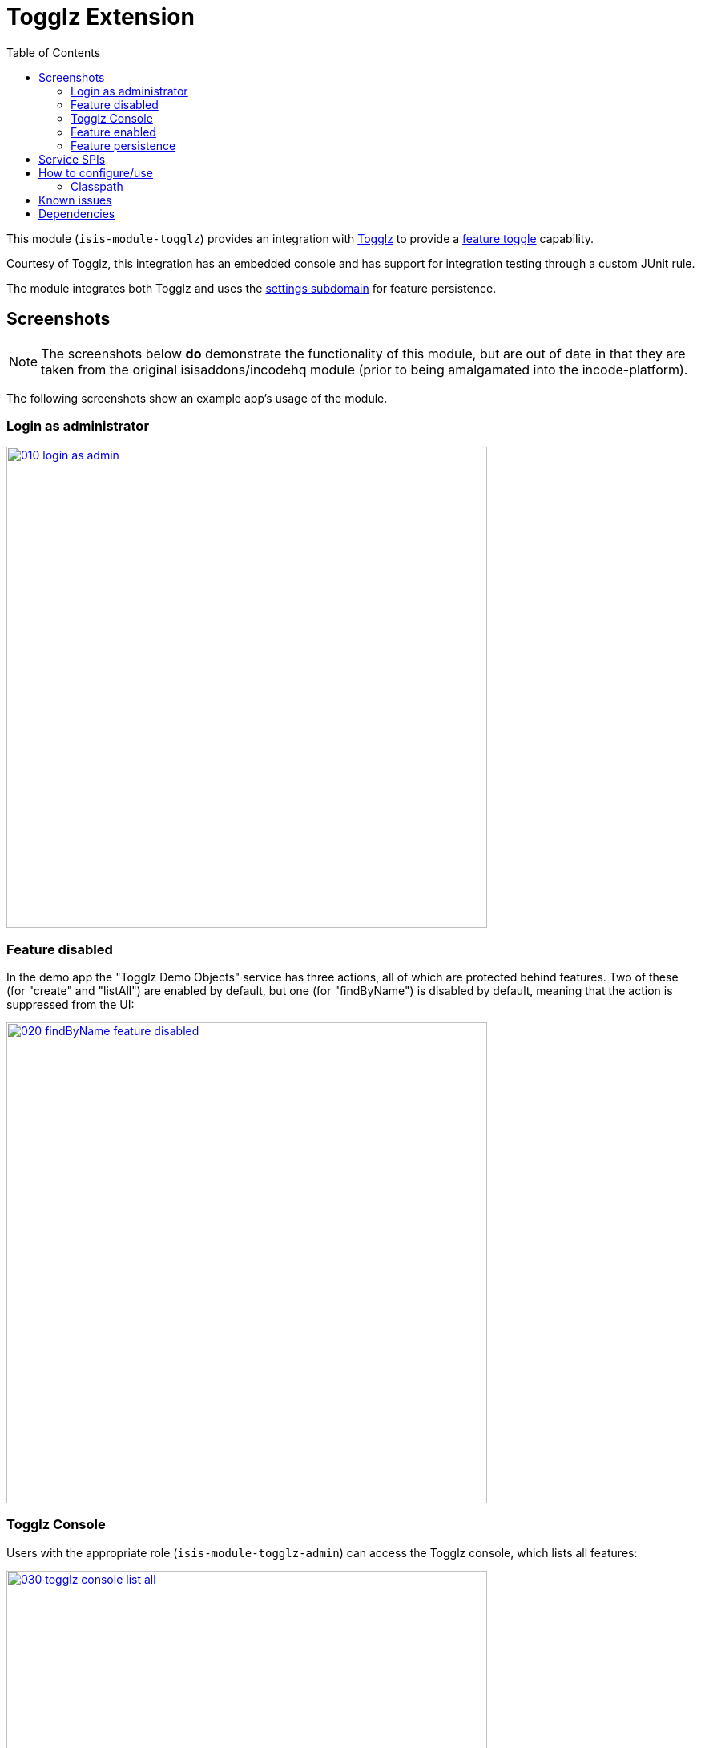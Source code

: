 [[ext-togglz]]
= Togglz Extension
:_basedir: ../../../
:_imagesdir: images/
:generate_pdf:
:toc:

This module (`isis-module-togglz`) provides an integration with link:http://www.togglz.org[Togglz] to provide a http://martinfowler.com/bliki/FeatureToggle.html[feature toggle] capability.

Courtesy of Togglz, this integration has an embedded console and has support for integration testing through a custom JUnit rule.

The module integrates both Togglz and uses the xref:../../dom/settings/dom-settings.adoc#[settings subdomain] for feature persistence.

== Screenshots

[NOTE]
====
The screenshots below *do* demonstrate the functionality of this module, but are out of date in that they are taken from the original isisaddons/incodehq module (prior to being amalgamated into the incode-platform).
====

The following screenshots show an example app's usage of the module.

=== Login as administrator

image::{_imagesdir}010-login-as-admin.png[width="600px",link="{_imagesdir}010-login-as-admin.png"]



=== Feature disabled

In the demo app the "Togglz Demo Objects" service has three actions, all of which are protected behind features.
Two of these (for "create" and "listAll") are enabled by default, but one (for "findByName") is disabled by default, meaning that the action is suppressed from the UI:

image::{_imagesdir}020-findByName-feature-disabled.png[width="600px",link="{_imagesdir}020-findByName-feature-disabled.png"]


=== Togglz Console

Users with the appropriate role (`isis-module-togglz-admin`) can access the Togglz console, which lists all features:

image::{_imagesdir}030-togglz-console-list-all.png[width="600px",link="{_imagesdir}030-togglz-console-list-all.png"]


Using the console, we can edit the feature:

image::{_imagesdir}040-enable-feature.png[width="600px",link="{_imagesdir}040-enable-feature.png"]


so it is now enabled:

image::{_imagesdir}050-feature-enabled.png[width="600px",link="{_imagesdir}050-feature-enabled.png"]


=== Feature enabled

Back in the demo app the feature ("findByName") is now visible:

image::{_imagesdir}060-findByName-feature-enabled.png[width="600px",link="{_imagesdir}060-findByName-feature-enabled.png"]


=== Feature persistence

The module uses xref:../../dom/settings/dom-settings.adoc#[settings subdomain] module for feature persistence.

image::{_imagesdir}070-list-app-settings.png[width="600px",link="{_imagesdir}070-list-app-settings.png"]


Each feature's state is serialized to/from JSON:


image::{_imagesdir}080-setting-created-for-feature.png[width="600px",link="{_imagesdir}080-setting-created-for-feature.png"]


== Service SPIs

The module defines the following SPI service that must be implemented:

[source,java]
----
public interface FeatureStateRepository {
    FeatureState find(String key);
    FeatureState create(String key);
}
----

where `FeatureState` is just a wrapper around a string:

[source,java]
----
public interface FeatureState {
    String getValue();
    void setValue(String value);
}
----

This is used to persist the feature state.



== How to configure/use

=== Classpath

* Update the classpath in your project's `dom` module `pom.xml` to reference the togglz library:
+
[source,xml]
----
<properties>
    <togglz.version>2.1.0.Final</togglz.version>
</properties>
<dependency>
    <groupId>org.togglz</groupId>
    <artifactId>togglz-core</artifactId>
    <version>${togglz.version}</version>
</dependency>
----
+
* as described in the [Togglz documentation](http://www.togglz.org/documentation/overview.html), create a "feature enum" class that enumerates your features.  This should extend from `org.togglz.core.Feature`. +
+
For example, the demo app's feature enum class is: +
+
[source,java]
----
public enum TogglzDemoFeature implements org.togglz.core.Feature {

    @Label("Enable create")
    @EnabledByDefault
    create,

    @Label("Enable findByName")
    findByName,

    @Label("Enable listAll")
    @EnabledByDefault
    listAll;

    public boolean isActive() {
      return FeatureContext.getFeatureManager().isActive(this);
    }
}
----

* use your feature class in your app as required. +
+
For example, the demo app uses its feature enum to selectively hide actions of the `TogglzDemoObjects` domain service: +
+
[source,java]
----
public class TogglzDemoObjects {
    ...
    public List<TogglzDemoObject> listAll() { ... }
    public boolean hideListAll() {
      return !TogglzDemoFeature.listAll.isActive();
    }
}
----

* in your `integtests` module, update the `pom.xml` for togglz's JUnit support: +
+
[source,xml]
----
<dependency>
    <groupId>org.togglz</groupId>
    <artifactId>togglz-junit</artifactId>
    <scope>test</scope>
</dependency>
----

* also in your `integtests` module, make sure that the `TogglzRule` (documented http://www.togglz.org/documentation/testing.html[here] on the togglz website) is enabled for any tests that depend on features. +
+
In the demo app, this means adding the following to `TogglzModuleIntegTest` base class: +
+
[source,java]
----
@Rule
public TogglzRule togglzRule = TogglzRule.allEnabled(TogglzDemoFeature.class);
----

* update your classpath by adding this dependency in your project's `fixture` module's `pom.xml`: +
+
[source,xml]
----
<dependency>
    <groupId>org.isisaddons.module.togglz</groupId>
    <artifactId>isis-module-togglz-glue</artifactId>
</dependency>
<dependency>
    <groupId>org.isisaddons.module.security</groupId>
    <artifactId>isis-module-security-dom</artifactId>
</dependency>
----
<1> or which ever is the latest version

* in your project's `app` module, write a subclass of `TogglzModuleFeatureManagerProviderAbstract` (provided by this module) that registers your feature enum: +
+
[source,java]
----
public class CustomTogglzModuleFeatureManagerProvider
      extends TogglzModuleFeatureManagerProviderAbstract {
    protected CustomTogglzModuleFeatureManagerProvider() {
      super(TogglzDemoFeature.class);
    }
}
----

* also in your project's `app` module, in `src/main/resources`, register the provider by creating a file `META-INF/services/org.togglz.core.spi.FeatureManagerProvider`.
Its contents is the fully qualified class name of your feature manager provider implementation. +
+
For example, the demo app's file consists of: +
+
[source]
----
org.isisaddons.module.togglz.webapp.CustomTogglzModuleFeatureManagerProvider
----

* also in your project's `app` module, write an implementation of the  `FeatureStateRepository` SPI service (defined by this module).
This SPI service is designed to be easy to be implemented using the xref:../../dom/settings/dom-settings.adoc#[settings subdomain] module (though you can of course use some other persistence mechanism if you wish).
For example: +
+
[source,java]
----
@DomainService(nature = NatureOfService.DOMAIN)
public class FeatureStateRepositoryForApplicationSettingsJdo implements FeatureStateRepository {
    public FeatureState find(final String key) {
        final ApplicationSetting applicationSetting =
                                      applicationSettingsService.find(key);
        return FeatureStateForApplicationSettingJdo.from(applicationSetting);
    }
    public FeatureState create(final String key) {
        final ApplicationSetting applicationSetting =
                                      applicationSettingsService.newString(key, "", "");
        return FeatureStateForApplicationSettingJdo.from(applicationSetting);
    }
    @Inject
    ApplicationSettingsServiceRW applicationSettingsService;
}
----
+
and:
+
[source,java]
----
class FeatureStateForApplicationSettingJdo implements FeatureState {
    static FeatureState from(final ApplicationSetting applicationSetting) {
        return applicationSetting != null ?
                    new FeatureStateForApplicationSettingJdo(applicationSetting) : null;
    }
    private final ApplicationSettingForJdo applicationSetting;
    private FeatureStateForApplicationSettingJdo(final ApplicationSetting applicationSetting) {
        this.applicationSetting = (ApplicationSettingForJdo) applicationSetting;
    }
    public String getValue() {
        return applicationSetting.valueAsString();
    }
    public void setValue(final String value) {
        applicationSetting.updateAsString(value);
    }
}
----

* in your `AppManifest`, update its `getModules()` method. +
+
[source,java]
----
@Override
public List<Class<?>> getModules() {
    return Arrays.asList(
            ...
            org.isisaddons.module.security.SecurityModule.class,
            org.incode.module.settings.SettingsModule.class,
            org.isisaddons.module.togglz.TogglzModule.class,
            ...
    );
}
----


* in your project's `webapp` module, update your `WEB-INF/web.xml`, after the Shiro configuration but before Isis' configuration (so that the filters are applied in the order Shiro -&gt; Togglz -&gt; Isis): +
+
[source,xml]
----
<!-- bootstrap Togglz -->
<context-param>
    <param-name>org.togglz.FEATURE_MANAGER_PROVIDED</param-name>
    <!-- prevent the filter from bootstrapping
          so is done lazily later once Isis has itself bootstrapped -->
    <param-value>true</param-value>
</context-param>
<filter>
    <filter-name>TogglzFilter</filter-name>
    <filter-class>org.togglz.servlet.TogglzFilter</filter-class>
</filter>
<filter-mapping>
    <filter-name>TogglzFilter</filter-name>
    <url-pattern>/*</url-pattern>
</filter-mapping>
----

* optional: if you want to install the Togglz console, then in your project's `webapp` module, update your
`WEB-INF/web.xml`: +
+
[source,xml]
----
<!-- enable the togglz console (for FeatureToggleService) -->
<servlet>
    <servlet-name>TogglzConsoleServlet</servlet-name>
    <servlet-class>org.togglz.console.TogglzConsoleServlet</servlet-class>
</servlet>
<servlet-mapping>
    <servlet-name>TogglzConsoleServlet</servlet-name>
    <url-pattern>/togglz/*</url-pattern>
</servlet-mapping>
----
+
The togglz console will be available at http://localhost:8080/togglz[http://localhost:8080/togglz]

* if you have configured the Togglz console (above), then you'll also need to setup users to have `isis-module-togglz-admin` role. +
+
The demo app uses simple Shiro-based configuration, which means updating the `WEB-INF/shiro.ini` file, eg: +
+
[source,ini]
----
sven = pass, admin_role, isis-module-togglz-admin
----

* if you have configured the Togglz console (above), then you can optionally configure its URL and also whether to
hide the menu action provided to access the console from the main Wicket application: +
+
in `isis.properties` (or in `AppManifest#getConfigurationProperties()`):
+
[source,ini]
----
isis.services.togglz.FeatureToggleConsoleAccessor.consoleUrl=http:///togglz     #<1>
isis.services.togglz.FeatureToggleConsoleAccessor.hideAction=false              #<2>
----
<1> URL that hosts the togglz console
<2> whether to hide the action that can be used to access the URL.

If you are using some other security mechanism, eg Isis addons xref:../../spi/security/spi-security.adoc#[security spi] module, then define a role with the same name and grant to users.
You can use the `TogglzModuleAdminRole` to setup fixture/seed data for the security module.

[NOTE]
====
* Check for later releases by searching http://search.maven.org/#search|ga|1|isis-module-togglz-glue[Maven Central Repo]).

* Make sure the `togglz.version` defined in your `dom` module matches the one used in the version of the `isis-module-togglz-glue` module (currently `2.1.0.Final`).
====



Check for later releases by searching [Maven Central Repo](http://search.maven.org/#search|ga|1|isis-module-togglz-glue).

For instructions on how to use the latest `-SNAPSHOT`, see the xref:../../../pages/contributors-guide/contributors-guide.adoc#[contributors guide].





== Known issues

None known at this time.




== Dependencies

Maven can report modules dependencies using:


[source,bash]
----
mvn dependency:list -o -pl modules/ext/togglz/impl -D excludeTransitive=true
----

which, excluding Apache Isis itself, returns these compile/runtime dependencies:

[source,bash]
----
com.google.code.gson:gson:jar:2.3.1:compile
org.apache.geronimo.specs:geronimo-servlet_3.0_spec:jar:1.0
org.togglz:togglz-servlet:jar:2.1.0.Final
org.togglz:togglz-console:jar:2.1.0.Final
org.togglz:togglz-core:jar:2.1.0.Final
----

For further details on 3rd-party dependencies, see:

* link:http://www.togglz.org[Togglz]

The xref:../../quickstart/quickstart.adoc#[quickstart app] uses xref:../../dom/settings/dom-settings.adoc#[settings subdomain] module for feature persistence.

